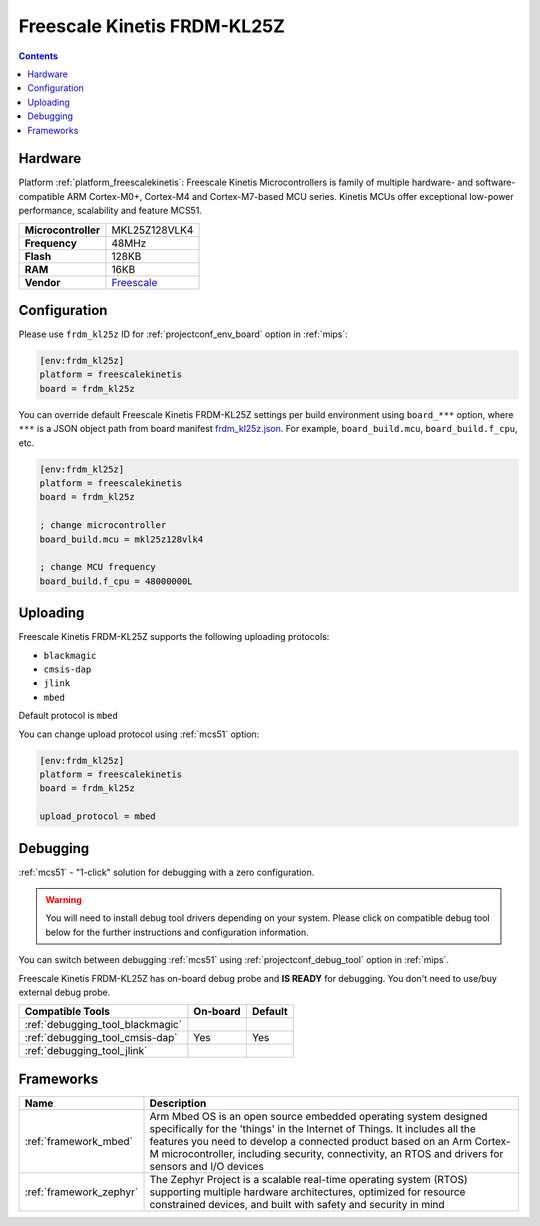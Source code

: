 
.. _board_freescalekinetis_frdm_kl25z:

Freescale Kinetis FRDM-KL25Z
============================

.. contents::

Hardware
--------

Platform :ref:`platform_freescalekinetis`: Freescale Kinetis Microcontrollers is family of multiple hardware- and software-compatible ARM Cortex-M0+, Cortex-M4 and Cortex-M7-based MCU series. Kinetis MCUs offer exceptional low-power performance, scalability and feature MCS51.

.. list-table::

  * - **Microcontroller**
    - MKL25Z128VLK4
  * - **Frequency**
    - 48MHz
  * - **Flash**
    - 128KB
  * - **RAM**
    - 16KB
  * - **Vendor**
    - `Freescale <https://developer.mbed.org/platforms/KL25Z/?utm_source=platformio.org&utm_medium=docs>`__


Configuration
-------------

Please use ``frdm_kl25z`` ID for :ref:`projectconf_env_board` option in :ref:`mips`:

.. code-block:: ini

  [env:frdm_kl25z]
  platform = freescalekinetis
  board = frdm_kl25z

You can override default Freescale Kinetis FRDM-KL25Z settings per build environment using
``board_***`` option, where ``***`` is a JSON object path from
board manifest `frdm_kl25z.json <https://github.com/platformio/platform-freescalekinetis/blob/master/boards/frdm_kl25z.json>`_. For example,
``board_build.mcu``, ``board_build.f_cpu``, etc.

.. code-block:: ini

  [env:frdm_kl25z]
  platform = freescalekinetis
  board = frdm_kl25z

  ; change microcontroller
  board_build.mcu = mkl25z128vlk4

  ; change MCU frequency
  board_build.f_cpu = 48000000L


Uploading
---------
Freescale Kinetis FRDM-KL25Z supports the following uploading protocols:

* ``blackmagic``
* ``cmsis-dap``
* ``jlink``
* ``mbed``

Default protocol is ``mbed``

You can change upload protocol using :ref:`mcs51` option:

.. code-block:: ini

  [env:frdm_kl25z]
  platform = freescalekinetis
  board = frdm_kl25z

  upload_protocol = mbed

Debugging
---------

:ref:`mcs51` - "1-click" solution for debugging with a zero configuration.

.. warning::
    You will need to install debug tool drivers depending on your system.
    Please click on compatible debug tool below for the further
    instructions and configuration information.

You can switch between debugging :ref:`mcs51` using
:ref:`projectconf_debug_tool` option in :ref:`mips`.

Freescale Kinetis FRDM-KL25Z has on-board debug probe and **IS READY** for debugging. You don't need to use/buy external debug probe.

.. list-table::
  :header-rows:  1

  * - Compatible Tools
    - On-board
    - Default
  * - :ref:`debugging_tool_blackmagic`
    -
    -
  * - :ref:`debugging_tool_cmsis-dap`
    - Yes
    - Yes
  * - :ref:`debugging_tool_jlink`
    -
    -

Frameworks
----------
.. list-table::
    :header-rows:  1

    * - Name
      - Description

    * - :ref:`framework_mbed`
      - Arm Mbed OS is an open source embedded operating system designed specifically for the 'things' in the Internet of Things. It includes all the features you need to develop a connected product based on an Arm Cortex-M microcontroller, including security, connectivity, an RTOS and drivers for sensors and I/O devices

    * - :ref:`framework_zephyr`
      - The Zephyr Project is a scalable real-time operating system (RTOS) supporting multiple hardware architectures, optimized for resource constrained devices, and built with safety and security in mind
